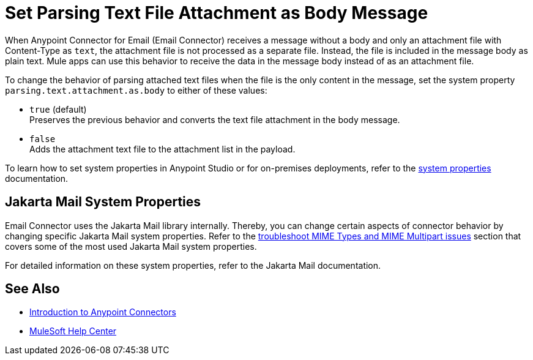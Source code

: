 = Set Parsing Text File Attachment as Body Message
:keywords: anypoint, connectors, transports

When Anypoint Connector for Email (Email Connector) receives a message without a body and only an attachment file with Content-Type as `text`, the attachment file is not processed as a separate file. Instead, the file is included in the message body as plain text.
Mule apps can use this behavior to receive the data in the message body instead of as an attachment file.

To change the behavior of parsing attached text files when the file is the only content in the message, set the system property `parsing.text.attachment.as.body` to either of these values:

* `true` (default) +
Preserves the previous behavior and converts the text file attachment in the body message.
* `false` +
Adds the attachment text file to the attachment list in the payload.

To learn how to set system properties in Anypoint Studio or for on-premises deployments, refer to the xref:mule-runtime::mule-app-properties-system.adoc[system properties] documentation.

== Jakarta Mail System Properties

Email Connector uses the Jakarta Mail library internally. Thereby, you can change certain aspects of connector behavior by changing specific Jakarta Mail system properties. Refer to the xref:email-troubleshooting.adoc[troubleshoot MIME Types and MIME Multipart issues] section that covers some of the most used Jakarta Mail system properties.

For detailed information on these system properties, refer to the Jakarta Mail documentation.

== See Also

* xref:connectors::introduction/introduction-to-anypoint-connectors.adoc[Introduction to Anypoint Connectors]
* https://help.mulesoft.com[MuleSoft Help Center]

